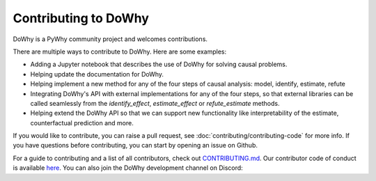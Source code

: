 Contributing to DoWhy
=====================

DoWhy is a PyWhy community project and welcomes contributions. 

There are multiple ways to contribute to DoWhy. 
Here are some examples:

* Adding a Jupyter notebook that describes the use of DoWhy for solving causal problems.

* Helping update the documentation for DoWhy.

* Helping implement a new method for any of the four steps of causal analysis:
  model, identify, estimate, refute

* Integrating DoWhy's API with external implementations for any of the four steps, so that external libraries can be called seamlessly from the `identify_effect`, `estimate_effect` or `refute_estimate` methods.
 
* Helping extend the DoWhy API so that we can support new functionality like interpretability of the estimate, counterfactual prediction and more. 


If you would like to contribute, you can raise a pull request, see :doc:`contributing/contributing-code` for more info.
If you have questions before contributing, you can start by opening an issue on Github.

For a guide to contributing and a list of all contributors, check out `CONTRIBUTING.md <https://github.com/py-why/dowhy/blob/master/CONTRIBUTING.md>`_. Our contributor code of conduct is available `here <https://github.com/py-why/governance/blob/main/CODE-OF-CONDUCT.md>`_. You can also join the DoWhy development channel on Discord: |discord|_

.. |discord| image:: https://img.shields.io/discord/818456847551168542
.. _discord: https://discord.gg/cSBGb3vsZb

